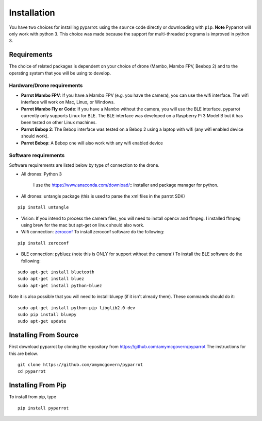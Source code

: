.. title:: Installation

.. installation:

Installation
===============

You have two choices for installing pyparrot: using the ``source`` code directly or downloading with ``pip``.
**Note** Pyparrot will only work with python 3.  This choice was made because the support for multi-threaded
programs is improved in python 3.

Requirements
------------

The choice of related packages is dependent on your choice of drone (Mambo, Mambo FPV, Beebop 2) and
to the operating system that you will be using to develop.

Hardware/Drone requirements
^^^^^^^^^^^^^^^^^^^^^^^^^^^

* **Parrot Mambo FPV**: If you have a Mambo FPV (e.g. you have the camera), you can use the wifi interface.  The wifi interface will work on Mac, Linux, or Windows.

* **Parrot Mambo Fly or Code**: If you have a Mambo without the camera, you will use the BLE interface. pyparrot currently only supports Linux for BLE.  The BLE interface was developed on a Raspberry Pi 3 Model B but it has been tested on other Linux machines.

* **Parrot Bebop 2**: The Bebop interface was tested on a Bebop 2 using a laptop with wifi (any wifi enabled device should work).

* **Parrot Bebop**: A Bebop one will also work with any wifi enabled device


Software requirements
^^^^^^^^^^^^^^^^^^^^^

Software requirements are listed below by type of connection to the drone.

* All drones:  Python 3

   I use the `<https://www.anaconda.com/download/>`_:: installer and package manager for python.

* All drones: untangle package (this is used to parse the xml files in the parrot SDK)


::

  pip install untangle



* Vision:  If you intend to process the camera files, you will need to install opencv and ffmpeg.  I installed ffmpeg using brew for the mac but apt-get on linux should also work.

* Wifi connection: `zeroconf <https://pypi.python.org/pypi/zeroconf>`_ To install zeroconf software do the following:

::

  pip install zeroconf


* BLE connection: pybluez (note this is ONLY for support without the camera!) To install the BLE software do the following:

::

   sudo apt-get install bluetooth
   sudo apt-get install bluez
   sudo apt-get install python-bluez


Note it is also possible that you will need to install bluepy (if it isn't already there).  These commands should do it:

::

   sudo apt-get install python-pip libglib2.0-dev
   sudo pip install bluepy
   sudo apt-get update



Installing From Source
----------------------

First download pyparrot by cloning the repository from `<https://github.com/amymcgovern/pyparrot>`_ The instructions for this are below.


::

    git clone https://github.com/amymcgovern/pyparrot
    cd pyparrot


Installing From Pip
-------------------

To install from pip, type


::

    pip install pyparrot


